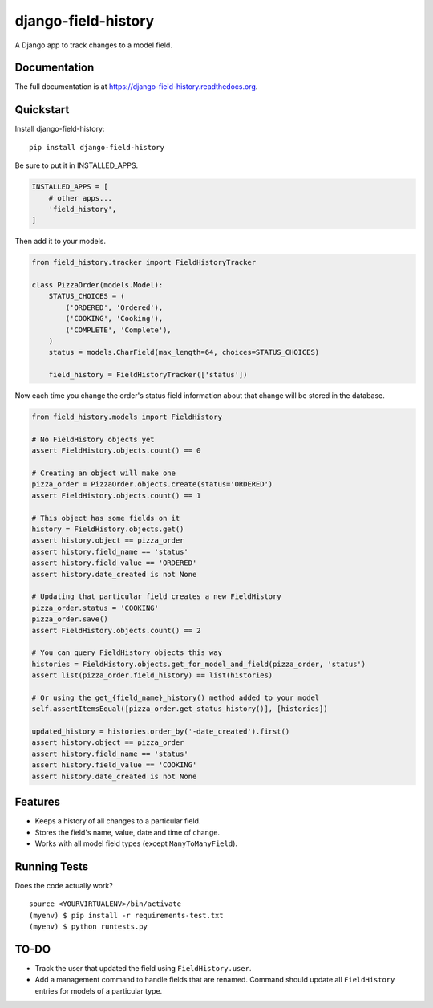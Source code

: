 ====================
django-field-history
====================

.. image:: https://badge.fury.io/py/django-field-history.svg
    :target: https://badge.fury.io/py/django-field-history

.. image:: https://readthedocs.org/projects/django-field-history/badge/?version=latest
    :target: http://django-field-history.readthedocs.org/en/latest/?badge=latest
    :alt: Documentation Status

.. image:: https://travis-ci.org/grantmcconnaughey/django-field-history.svg?branch=master
    :target: https://travis-ci.org/grantmcconnaughey/django-field-history

.. image:: https://coveralls.io/repos/github/grantmcconnaughey/django-field-history/badge.svg?branch=master
    :target: https://coveralls.io/github/grantmcconnaughey/django-field-history?branch=master


A Django app to track changes to a model field.

Documentation
-------------

The full documentation is at https://django-field-history.readthedocs.org.

Quickstart
----------

Install django-field-history::

    pip install django-field-history

Be sure to put it in INSTALLED_APPS.

.. code-block:: python

    INSTALLED_APPS = [
        # other apps...
        'field_history',
    ]

Then add it to your models.

.. code-block:: python

    from field_history.tracker import FieldHistoryTracker

    class PizzaOrder(models.Model):
        STATUS_CHOICES = (
            ('ORDERED', 'Ordered'),
            ('COOKING', 'Cooking'),
            ('COMPLETE', 'Complete'),
        )
        status = models.CharField(max_length=64, choices=STATUS_CHOICES)

        field_history = FieldHistoryTracker(['status'])

Now each time you change the order's status field information about that change will be stored in the database.

.. code-block:: python

    from field_history.models import FieldHistory

    # No FieldHistory objects yet
    assert FieldHistory.objects.count() == 0

    # Creating an object will make one
    pizza_order = PizzaOrder.objects.create(status='ORDERED')
    assert FieldHistory.objects.count() == 1

    # This object has some fields on it
    history = FieldHistory.objects.get()
    assert history.object == pizza_order
    assert history.field_name == 'status'
    assert history.field_value == 'ORDERED'
    assert history.date_created is not None

    # Updating that particular field creates a new FieldHistory
    pizza_order.status = 'COOKING'
    pizza_order.save()
    assert FieldHistory.objects.count() == 2

    # You can query FieldHistory objects this way
    histories = FieldHistory.objects.get_for_model_and_field(pizza_order, 'status')
    assert list(pizza_order.field_history) == list(histories)

    # Or using the get_{field_name}_history() method added to your model
    self.assertItemsEqual([pizza_order.get_status_history()], [histories])

    updated_history = histories.order_by('-date_created').first()
    assert history.object == pizza_order
    assert history.field_name == 'status'
    assert history.field_value == 'COOKING'
    assert history.date_created is not None

Features
--------

* Keeps a history of all changes to a particular field.
* Stores the field's name, value, date and time of change.
* Works with all model field types (except ``ManyToManyField``).

Running Tests
-------------

Does the code actually work?

::

    source <YOURVIRTUALENV>/bin/activate
    (myenv) $ pip install -r requirements-test.txt
    (myenv) $ python runtests.py

TO-DO
-----

* Track the user that updated the field using ``FieldHistory.user``.
* Add a management command to handle fields that are renamed. Command should update all ``FieldHistory`` entries for models of a particular type.
